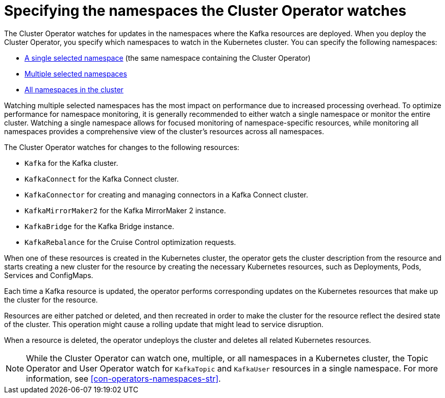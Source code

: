 // Module included in the following assemblies:
//
// deploying/assembly_deploy-cluster-operator.adoc

[id='con-cluster-operator-watch-options-{context}']

= Specifying the namespaces the Cluster Operator watches

[role="_abstract"]
The Cluster Operator watches for updates in the namespaces where the Kafka resources are deployed. 
When you deploy the Cluster Operator, you specify which namespaces to watch in the Kubernetes cluster.
You can specify the following namespaces:

* xref:deploying-cluster-operator-{context}[A single selected namespace] (the same namespace containing the Cluster Operator)
* xref:deploying-cluster-operator-to-watch-multiple-namespaces-{context}[Multiple selected namespaces]
* xref:deploying-cluster-operator-to-watch-whole-cluster-{context}[All namespaces in the cluster]

Watching multiple selected namespaces has the most impact on performance due to increased processing overhead. 
To optimize performance for namespace monitoring, it is generally recommended to either watch a single namespace or monitor the entire cluster. 
Watching a single namespace allows for focused monitoring of namespace-specific resources, while monitoring all namespaces provides a comprehensive view of the cluster's resources across all namespaces.

The Cluster Operator watches for changes to the following resources:

* `Kafka` for the Kafka cluster.
* `KafkaConnect` for the Kafka Connect cluster.
* `KafkaConnector` for creating and managing connectors in a Kafka Connect cluster.
* `KafkaMirrorMaker2` for the Kafka MirrorMaker 2 instance.
* `KafkaBridge` for the Kafka Bridge instance.
* `KafkaRebalance` for the Cruise Control optimization requests.

When one of these resources is created in the Kubernetes cluster, the operator gets the cluster description from the resource and starts creating a new cluster for the resource by creating the necessary Kubernetes resources, such as Deployments, Pods, Services and ConfigMaps.

Each time a Kafka resource is updated, the operator performs corresponding updates on the Kubernetes resources that make up the cluster for the resource.

Resources are either patched or deleted, and then recreated in order to make the cluster for the resource reflect the desired state of the cluster.
This operation might cause a rolling update that might lead to service disruption.

When a resource is deleted, the operator undeploys the cluster and deletes all related Kubernetes resources.

NOTE: While the Cluster Operator can watch one, multiple, or all namespaces in a Kubernetes cluster,
the Topic Operator and User Operator watch for `KafkaTopic` and `KafkaUser` resources in a single namespace. 
For more information, see xref:con-operators-namespaces-str[].
